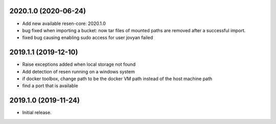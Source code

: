 
.. :changelog:

2020.1.0 (2020-06-24)
+++++++++++++++++++++

- Add new available resen-core: 2020.1.0
- bug fixed when importing a bucket: now tar files of mounted paths are removed after a successful import.
- fixed bug causing enabling sudo access for user jovyan failed

2019.1.1 (2019-12-10)
+++++++++++++++++++++

- Raise exceptions added when local storage not found
- Add detection of resen running on a windows system
- if docker toolbox, change path to be the docker VM path instead of the host machine path
- find a port that is available

2019.1.0 (2019-11-24)
+++++++++++++++++++++

- Initial release.
